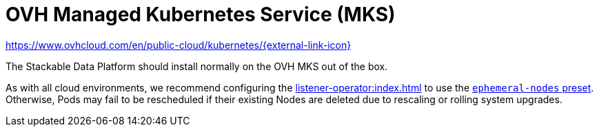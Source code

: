 = OVH Managed Kubernetes Service (MKS)

https://www.ovhcloud.com/en/public-cloud/kubernetes/[https://www.ovhcloud.com/en/public-cloud/kubernetes/{external-link-icon}^]

The Stackable Data Platform should install normally on the OVH MKS out of the box.

As with all cloud environments, we recommend configuring the xref:listener-operator:index.adoc[] to use the xref:listener-operator:listenerclass.adoc#preset-ephemeral-nodes[`ephemeral-nodes` preset]. Otherwise, Pods may fail to be rescheduled if their existing Nodes are deleted due to rescaling or rolling system upgrades.
